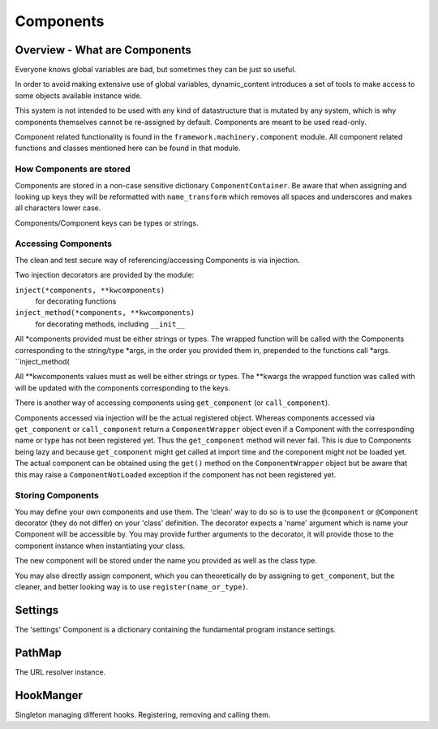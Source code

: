 Components
==========

Overview - What are Components
------------------------------

Everyone knows global variables are bad, but sometimes they can be just so useful.

In order to avoid making extensive use of global variables, dynamic_content introduces a set of tools to make access to some objects available instance wide.

This system is not intended to be used with any kind of datastructure that is mutated by any system, which is why components themselves cannot be re-assigned by default. Components are meant to be used read-only.

Component related functionality is found in the ``framework.machinery.component`` module. All component related functions and classes mentioned here can be found in that module.

How Components are stored
^^^^^^^^^^^^^^^^^^^^^^^^^

Components are stored in a non-case sensitive dictionary ``ComponentContainer``. Be aware that when assigning and looking up keys they will be reformatted with ``name_transform`` which removes all spaces and underscores and makes all characters lower case.

Components/Component keys can be types or strings.



Accessing Components
^^^^^^^^^^^^^^^^^^^^

The clean and test secure way of referencing/accessing Components is via injection.

Two injection decorators are provided by the module:

``inject(*components, **kwcomponents)``
    for decorating functions

``inject_method(*components, **kwcomponents)``
    for decorating methods, including ``__init__``

All \*components provided must be either strings or types. The wrapped function will be called with the Components corresponding to the string/type \*args, in the order you provided them in, prepended to the functions call \*args. ``inject_method(

All \**kwcomponents values must as well be either strings or types. The \**kwargs the wrapped function was called with will be updated with the components corresponding to the keys.

There is another way of accessing components using ``get_component`` (or ``call_component``).

Components accessed via injection will be the actual registered object. Whereas components accessed via ``get_component`` or ``call_component`` return a ``ComponentWrapper`` object even if a Component with the corresponding name or type has not been registered yet. Thus the ``get_component`` method will never fail. This is due to Components being lazy and because ``get_component`` might get called at import time and the component might not be loaded yet. The actual component can be obtained using the ``get()`` method on the ``ComponentWrapper`` object but be aware that this may raise a ``ComponentNotLoaded`` exception if the component has not been registered yet.


Storing Components
^^^^^^^^^^^^^^^^^^

You may define your own components and use them. The 'clean' way to do so is to use the ``@component`` or ``@Component`` decorator (they do not differ) on your 'class' definition. The decorator expects a 'name' argument which is name your Component will be accessible by.  You may provide further arguments to the decorator, it will provide those to the component instance when instantiating your class.

The new component will be stored under the name you provided as well as the class type.

You may also directly assign component, which you can theoretically do by assigning to ``get_component``, but the cleaner, and better looking way is to use ``register(name_or_type)``.


Settings
--------

The 'settings' Component is a dictionary containing the fundamental program instance settings.

PathMap
-------

The URL resolver instance.

HookManger
----------

Singleton managing different hooks. Registering, removing and calling them.

